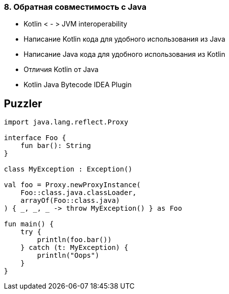 
=== 8. Обратная совместимость с Java

* Kotlin < - > JVM interoperability
* Написание Kotlin кода для удобного использования из Java
* Написание Java кода для удобного использования из Kotlin
* Отличия Kotlin от Java
* Kotlin Java Bytecode IDEA Plugin

== Puzzler

[source,kotlin]
----
import java.lang.reflect.Proxy

interface Foo {
    fun bar(): String
}

class MyException : Exception()

val foo = Proxy.newProxyInstance(
    Foo::class.java.classLoader,
    arrayOf(Foo::class.java)
) { _, _, _ -> throw MyException() } as Foo

fun main() {
    try {
        println(foo.bar())
    } catch (t: MyException) {
        println("Oops")
    }
}
----

